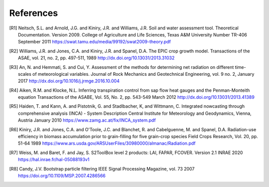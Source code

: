 References
==========

.. [R1] 
    Neitsch, S.L. and Arnold, J.G. and Kiniry, J.R. and Williams, J.R.
    Soil and water assessment tool. Theoretical Documentation. Version 2009.
    College of Agriculture and Life Sciences, Texas A&M University
    Number TR-406
    September 2011
    https://swat.tamu.edu/media/99192/swat2009-theory.pdf

.. [R2]
    Williams, J.R. and Jones, C.A. and Kiniry, J.R. and Spanel, D.A.
    The EPIC crop growth model.
    Transactions of the ASAE, vol. 21, no. 2, pp. 497-511,
    1989
    http://dx.doi.org/10.13031/2013.31032

.. [R3]
    An, N. and Hemmati, S. and Cui, Y.
    Assessment of the methods for determining net radiation on different time-scales of meteorological variables.
    Journal of Rock Mechanics and Geotechnical Engineering, vol. 9 no. 2,
    January 2017
    http://dx.doi.org/10.1016/j.jrmge.2016.10.004

.. [R4]
    Aiken, R.M. and Klocke, N.L.
    Inferring transpiration control from sap flow heat gauges and the Penman-Monteith equation
    Transactions of the ASABE, Vol. 55, No. 2, pp. 543-549
    March 2012
    http://dx.doi.org/10.13031/2013.41389

.. [R5]
    Haiden, T. and Kann, A. and Pistotnik, G. and Stadlbacher, K, and Wittmann, C.
    Integrated nowcasting through comprehensive analysis (INCA) - System Description
    Central Institute for Meteorology and Geodynamics, Vienna, Austria
    January 2010
    https://www.zamg.ac.at/fix/INCA_system.pdf

.. [R6]
    Kiniry, J.R. and Jones, C.A. and O'Toole, J.C. and Blanchet, R. and Cabelguenne, M. and Spanel, D.A.
    Radiation-use efficiency in biomass accumulation prior to grain-filling for five grain-crop species
    Field Crops Research, Vol. 20, pp. 51-64
    1989
    https://www.ars.usda.gov/ARSUserFiles/30980000/almanac/Radiation.pdf

.. [R7]
    Weiss, M. and Baret, F. and Jay, S.
    S2ToolBox level 2 products: LAI, FAPAR, FCOVER. Version 2.1
    INRAE
    2020
    https://hal.inrae.fr/hal-05088193v1

.. [R8]
    Candy, J.V.
    Bootstrap particle filtering
    IEEE Signal Processing Magazine, vol. 73
    2007
    https://doi.org/10.1109/MSP.2007.4286566